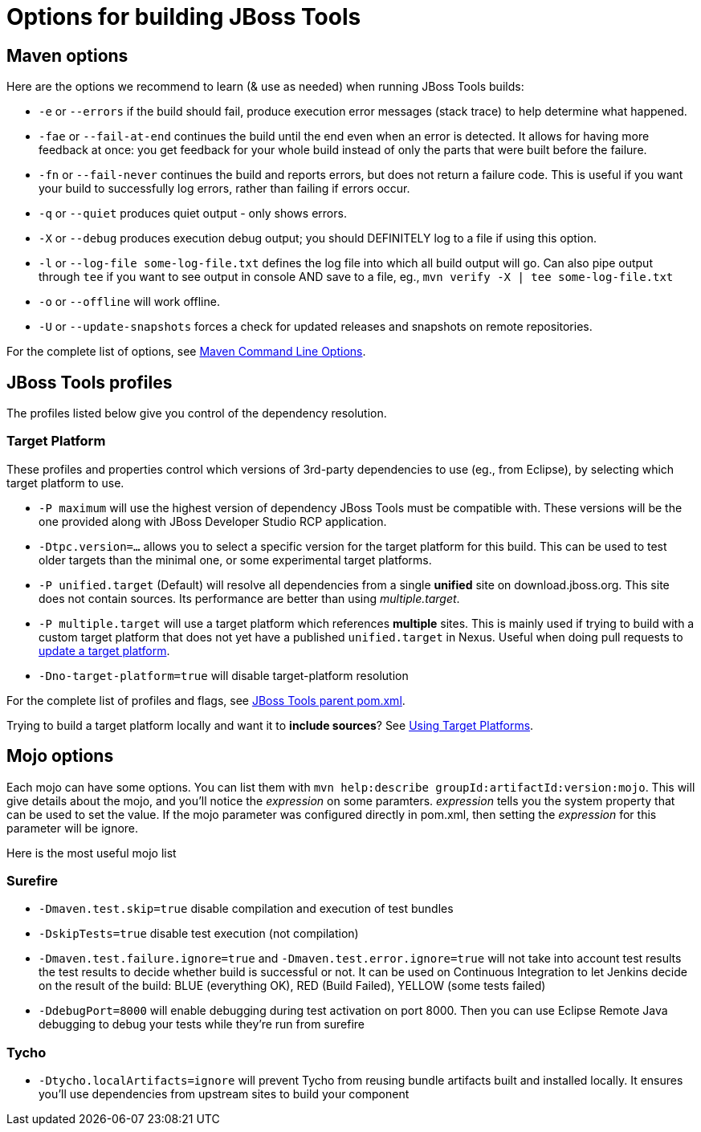 # Options for building JBoss Tools

## Maven options

Here are the options we recommend to learn (& use as needed) when running JBoss Tools builds:

* `-e` or `--errors` if the build should fail, produce execution error messages (stack trace) to help determine what happened.

* `-fae` or `--fail-at-end` continues the build until the end even when an error is detected. It allows for having more feedback at once: you get feedback for your whole build instead of only the parts that were built before the failure.

* `-fn` or `--fail-never` continues the build and reports errors, but does not return a failure code. This is useful if you want your build to successfully log errors, rather than failing if errors occur. 

* `-q` or `--quiet` produces quiet output - only shows errors.

* `-X` or `--debug` produces execution debug output; you should DEFINITELY log to a file if using this option.

* `-l` or `--log-file some-log-file.txt` defines the log file into which all build output will go. Can also pipe output through `tee` if you want to see output in console AND save to a file, eg., `mvn verify -X | tee some-log-file.txt`

* `-o` or `--offline` will work offline.

* `-U` or `--update-snapshots` forces a check for updated releases and snapshots on remote repositories.

For the complete list of options, see http://www.sonatype.com/books/mvnref-book/reference/running-sect-options.html[Maven Command Line Options].

## JBoss Tools profiles

The profiles listed below give you control of the dependency resolution.

### Target Platform

These profiles and properties control which versions of 3rd-party dependencies to use (eg., from Eclipse), by selecting which target platform to use.

* `-P maximum` will use the highest version of dependency JBoss Tools must be compatible with. These versions will be the one provided along with JBoss Developer Studio RCP application.
* `-Dtpc.version=...` allows you to select a specific version for the target platform for this build. This can be used to test older targets than the minimal one, or some experimental target platforms.

* `-P unified.target` (Default) will resolve all dependencies from a single *unified* site on download.jboss.org. This site does not contain sources. Its performance are better than using _multiple.target_.

* `-P multiple.target` will use a target platform which references *multiple* sites. This is mainly used if trying to build with a custom target platform that does not yet have a published `unified.target` in Nexus. Useful when doing pull requests to link:target_platforms/target_platforms_updates.adoc[update a target platform].

* `-Dno-target-platform=true` will disable target-platform resolution

For the complete list of profiles and flags, see https://github.com/jbosstools/jbosstools-build/blob/master/parent/pom.xml#L464[JBoss Tools parent pom.xml]. 

[Note]
====
Trying to build a target platform locally and want it to *include sources*? See link:target_platforms/target_platforms_for_consumers.adoc[Using Target Platforms].
====

## Mojo options

Each mojo can have some options. You can list them with `mvn help:describe groupId:artifactId:version:mojo`. This will give details about the mojo, and you'll notice the _expression_ on some paramters. _expression_ tells you the system property that can be used to set the value.
If the mojo parameter was configured directly in pom.xml, then setting the _expression_ for this parameter will be ignore.

Here is the most useful mojo list

### Surefire

* `-Dmaven.test.skip=true` disable compilation and execution of test bundles

* `-DskipTests=true` disable test execution (not compilation)

* `-Dmaven.test.failure.ignore=true` and `-Dmaven.test.error.ignore=true` will not take into account test results the test results to decide whether build is successful or not. It can be used on Continuous Integration to let Jenkins decide on the result of the build: BLUE (everything OK), RED (Build Failed), YELLOW (some tests failed)

* `-DdebugPort=8000` will enable debugging during test activation on port 8000. Then you can use Eclipse Remote Java debugging to debug your tests while they're run from surefire

### Tycho

* `-Dtycho.localArtifacts=ignore` will prevent Tycho from reusing bundle artifacts built and installed locally. It ensures you'll use dependencies from upstream sites to build your component
